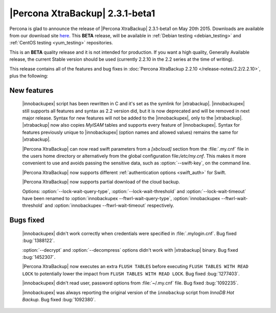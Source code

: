 ==================================
 |Percona XtraBackup| 2.3.1-beta1
==================================

Percona is glad to announce the release of |Percona XtraBackup| 2.3.1-beta1 on
May 20th 2015. Downloads are available from our download site `here
<http://www.percona.com/downloads/TESTING/XtraBackup/xtrabackup-2.3.1beta1/>`_.
This **BETA** release, will be available in :ref:`Debian testing
<debian_testing>` and :ref:`CentOS testing <yum_testing>` repositories.

This is an **BETA** quality release and it is not intended for production. If
you want a high quality, Generally Available release, the current Stable
version should be used (currently 2.2.10 in the 2.2 series at the time of
writing).

This release contains all of the features and bug fixes in :doc:`Percona
XtraBackup 2.2.10 </release-notes/2.2/2.2.10>`, plus the following:

New features
------------

 |innobackupex| script has been rewritten in C and it's set as the symlink for
 |xtrabackup|. |innobackupex| still supports all features and syntax as 2.2
 version did, but it is now deprecated and will be removed in next major
 release. Syntax for new features will not be added to the |innobackupex|, only
 to the |xtrabackup|. |xtrabackup| now also copies *MyISAM* tables and supports
 every feature of |innobackupex|. Syntax for features previously unique to
 |innobackupex| (option names and allowed values) remains the same for
 |xtrabackup|.

 |Percona XtraBackup| can now read swift parameters from a `[xbcloud]` section
 from the :file:`.my.cnf` file in the users home directory or alternatively
 from the global configuration file:`/etc/my.cnf`. This makes it more
 convenient to use and avoids passing the sensitive data, such as
 :option:`--swift-key`, on the command line.

 |Percona XtraBackup| now supports different :ref:`authentication options
 <swift_auth>` for Swift.

 |Percona XtraBackup| now supports partial download of the cloud backup.

 Options: :option:`--lock-wait-query-type`, :option:`--lock-wait-threshold` and
 :option:`--lock-wait-timeout` have been renamed to
 :option:`innobackupex --ftwrl-wait-query-type`,
 :option:`innobackupex --ftwrl-wait-threshold` and
 :option:`innobackupex --ftwrl-wait-timeout` respectively.

Bugs fixed
----------

 |innobackupex| didn't work correctly when credentials were specified in
 :file:`.mylogin.cnf`. Bug fixed :bug:`1388122`.

 :option:`--decrypt` and :option:`--decompress` options didn't work with
 |xtrabackup| binary. Bug fixed :bug:`1452307`.

 |Percona XtraBackup| now executes an extra ``FLUSH TABLES`` before executing
 ``FLUSH TABLES WITH READ LOCK`` to potentially lower the impact from ``FLUSH
 TABLES WITH READ LOCK``. Bug fixed :bug:`1277403`.

 |innobackupex| didn't read user, password options from :file:`~/.my.cnf` file.
 Bug fixed :bug:`1092235`.

 |innobackupex| was always reporting the original version of the ``innobackup``
 script from *InnoDB Hot Backup*. Bug fixed :bug:`1092380`.

